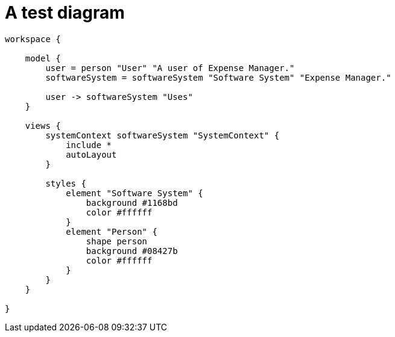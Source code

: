 = A test diagram

[structurizr]
....
workspace {

    model {
        user = person "User" "A user of Expense Manager."
        softwareSystem = softwareSystem "Software System" "Expense Manager."

        user -> softwareSystem "Uses"
    }

    views {
        systemContext softwareSystem "SystemContext" {
            include *
            autoLayout
        }

        styles {
            element "Software System" {
                background #1168bd
                color #ffffff
            }
            element "Person" {
                shape person
                background #08427b
                color #ffffff
            }
        }
    }

}
....

